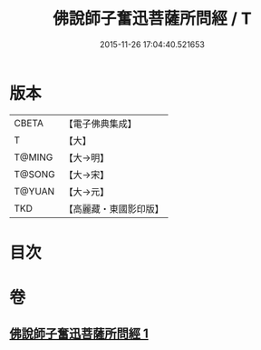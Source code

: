 #+TITLE: 佛說師子奮迅菩薩所問經 / T
#+DATE: 2015-11-26 17:04:40.521653
* 版本
 |     CBETA|【電子佛典集成】|
 |         T|【大】     |
 |    T@MING|【大→明】   |
 |    T@SONG|【大→宋】   |
 |    T@YUAN|【大→元】   |
 |       TKD|【高麗藏・東國影印版】|

* 目次
* 卷
** [[file:KR6j0587_001.txt][佛說師子奮迅菩薩所問經 1]]
